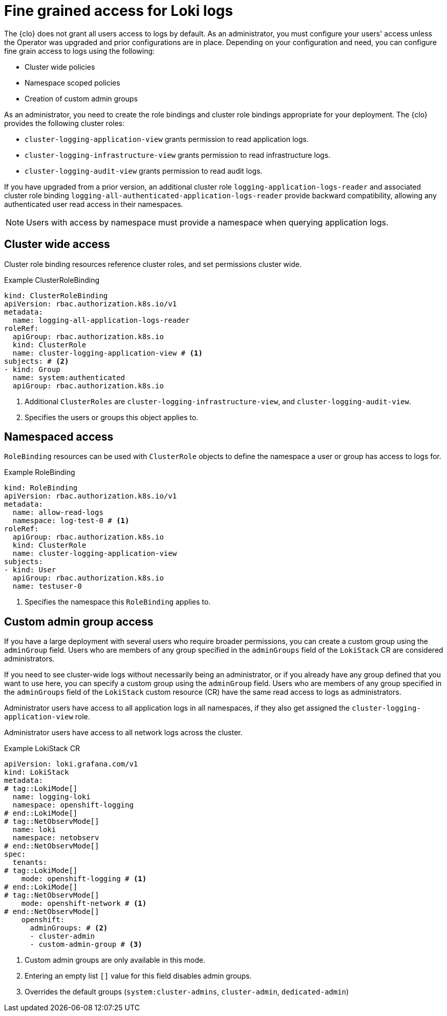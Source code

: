 // Module is included in the following assemblies:
//
// * configuring/configuring-the-log-store.adoc

:_mod-docs-content-type: CONCEPT
[id="logging-loki-log-access_{context}"]
= Fine grained access for Loki logs

The {clo} does not grant all users access to logs by default. As an administrator, you must configure your users' access unless the Operator was upgraded and prior configurations are in place. Depending on your configuration and need, you can configure fine grain access to logs using the following:

* Cluster wide policies
* Namespace scoped policies
* Creation of custom admin groups

As an administrator, you need to create the role bindings and cluster role bindings appropriate for your deployment. The {clo} provides the following cluster roles:

* `cluster-logging-application-view` grants permission to read application logs.
* `cluster-logging-infrastructure-view` grants permission to read infrastructure logs.
* `cluster-logging-audit-view` grants permission to read audit logs.

If you have upgraded from a prior version, an additional cluster role `logging-application-logs-reader` and associated cluster role binding `logging-all-authenticated-application-logs-reader` provide backward compatibility, allowing any authenticated user read access in their namespaces.

[NOTE]
====
Users with access by namespace must provide a namespace when querying application logs.
====

== Cluster wide access
Cluster role binding resources reference cluster roles, and set permissions cluster wide.

.Example ClusterRoleBinding
[source,yaml]
----
kind: ClusterRoleBinding
apiVersion: rbac.authorization.k8s.io/v1
metadata:
  name: logging-all-application-logs-reader
roleRef:
  apiGroup: rbac.authorization.k8s.io
  kind: ClusterRole
  name: cluster-logging-application-view # <1>
subjects: # <2>
- kind: Group
  name: system:authenticated
  apiGroup: rbac.authorization.k8s.io
----
<1> Additional `ClusterRoles` are `cluster-logging-infrastructure-view`, and `cluster-logging-audit-view`.
<2> Specifies the users or groups this object applies to.

== Namespaced access

`RoleBinding` resources can be used with `ClusterRole` objects to define the namespace a user or group has access to logs for.

.Example RoleBinding
[source,yaml]
----
kind: RoleBinding
apiVersion: rbac.authorization.k8s.io/v1
metadata:
  name: allow-read-logs
  namespace: log-test-0 # <1>
roleRef:
  apiGroup: rbac.authorization.k8s.io
  kind: ClusterRole
  name: cluster-logging-application-view
subjects:
- kind: User
  apiGroup: rbac.authorization.k8s.io
  name: testuser-0
----
<1> Specifies the namespace this `RoleBinding` applies to.

// tag::CustomAdmin[]
== Custom admin group access

// tag::LokiMode[]
If you have a large deployment with several users who require broader permissions, you can create a custom group using the `adminGroup` field. Users who are members of any group specified in the `adminGroups` field of the `LokiStack` CR are considered administrators. 
// end::LokiMode[]

// tag::NetObservMode[]
If you need to see cluster-wide logs without necessarily being an administrator, or if you already have any group defined that you want to use here, you can specify a custom group using the `adminGroup` field. Users who are members of any group specified in the `adminGroups` field of the `LokiStack` custom resource (CR) have the same read access to logs as administrators. 
// end::NetObservMode[]

// tag::LokiMode[] 
Administrator users have access to all application logs in all namespaces, if they also get assigned the `cluster-logging-application-view` role.
// end::LokiMode[]

// tag::NetObservMode[]
Administrator users have access to all network logs across the cluster.
// end::NetObservMode[]

.Example LokiStack CR
[source,yaml]
----
apiVersion: loki.grafana.com/v1
kind: LokiStack
metadata:
# tag::LokiMode[]
  name: logging-loki
  namespace: openshift-logging
# end::LokiMode[]
# tag::NetObservMode[]
  name: loki
  namespace: netobserv
# end::NetObservMode[]
spec:
  tenants:
# tag::LokiMode[]
    mode: openshift-logging # <1>
# end::LokiMode[]
# tag::NetObservMode[]
    mode: openshift-network # <1>
# end::NetObservMode[]
    openshift:
      adminGroups: # <2>
      - cluster-admin
      - custom-admin-group # <3>
----
<1> Custom admin groups are only available in this mode.
<2> Entering an empty list `[]` value for this field disables admin groups.
<3> Overrides the default groups (`system:cluster-admins`, `cluster-admin`, `dedicated-admin`)
// end::CustomAdmin[]
